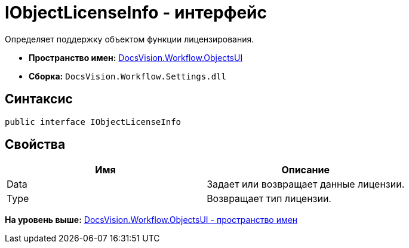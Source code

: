 = IObjectLicenseInfo - интерфейс

Определяет поддержку объектом функции лицензирования.

* [.keyword]*Пространство имен:* xref:ObjectsUI_NS.adoc[DocsVision.Workflow.ObjectsUI]
* [.keyword]*Сборка:* [.ph .filepath]`DocsVision.Workflow.Settings.dll`

== Синтаксис

[source,pre,codeblock,language-csharp]
----
public interface IObjectLicenseInfo
----

== Свойства

[cols=",",options="header",]
|===
|Имя |Описание
|Data |Задает или возвращает данные лицензии.
|Type |Возвращает тип лицензии.
|===

*На уровень выше:* xref:../../../../api/DocsVision/Workflow/ObjectsUI/ObjectsUI_NS.adoc[DocsVision.Workflow.ObjectsUI - пространство имен]
